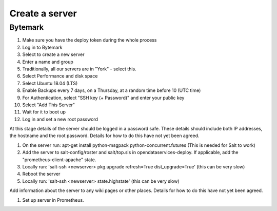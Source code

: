 Create a server
===============

Bytemark
--------

#. Make sure you have the deploy token during the whole process
#. Log in to Bytemark
#. Select to create a new server
#. Enter a name and group
#. Traditionally, all our servers are in "York" - select this.
#. Select Performance and disk space
#. Select Ubuntu 18.04 (LTS)
#. Enable Backups every 7 days, on a Thursday, at a random time before 10 (UTC time)
#. For Authentication, select "SSH key (+ Password)" and enter your public key
#. Select "Add This Server"
#. Wait for it to boot up
#. Log in and set a new root password

At this stage details of the server should be logged in a password safe. These details should include both IP addresses, the hostname and the root password. Details for how to do this have not yet been agreed.

#. On the server run:  apt-get install python-msgpack python-concurrent.futures  (This is needed for Salt to work)
#. Add the server to salt-config/roster and salt/top.sls in opendataservices-deploy. If applicable, add the "prometheus-client-apache" state.
#. Locally run:  'salt-ssh <newserver> pkg.upgrade refresh=True dist_upgrade=True' (this can be very slow)
#. Reboot the server
#. Locally run:  'salt-ssh <newserver> state.highstate' (this can be very slow)

Add information about the server to any wiki pages or other places.  Details for how to do this have not yet been agreed.

#. Set up server in Prometheus.

